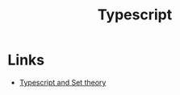 :PROPERTIES:
:ID:       6cdcec2c-b90d-4f18-80c7-92ae9abd83f9
:END:
#+title: Typescript

* Links
+ [[https://ivov.dev/notes/typescript-and-set-theory][Typescript and Set theory]]
